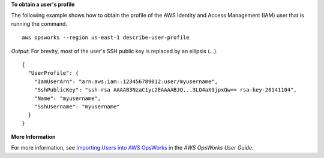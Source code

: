 **To obtain a user's profile**

The following example shows how to obtain the profile
of the AWS Identity and Access Management (IAM) user that is running the command. ::

  aws opsworks --region us-east-1 describe-user-profile

*Output*: For brevity, most of the user's SSH public key is replaced by an ellipsis (...). ::

  {
    "UserProfile": {
      "IamUserArn": "arn:aws:iam::123456789012:user/myusername", 
      "SshPublicKey": "ssh-rsa AAAAB3NzaC1yc2EAAAABJQ...3LQ4aX9jpxQw== rsa-key-20141104", 
      "Name": "myusername", 
      "SshUsername": "myusername"
    }
  }

**More Information**

For more information, see `Importing Users into AWS OpsWorks`_ in the *AWS OpsWorks User Guide*.

.. _`Importing Users into AWS OpsWorks`: http://docs.aws.amazon.com/opsworks/latest/userguide/opsworks-security-users-manage-import.html


